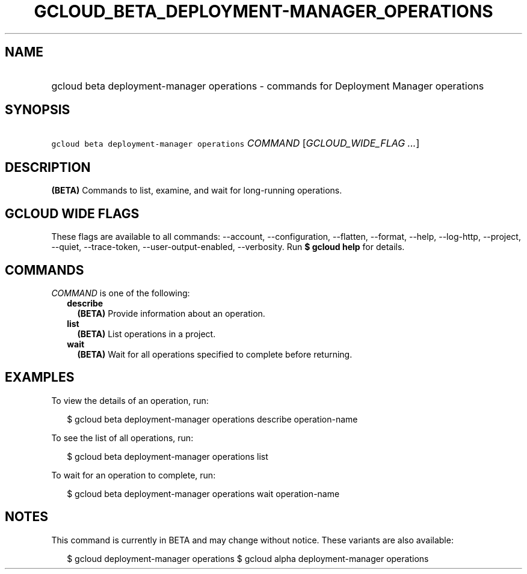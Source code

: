 
.TH "GCLOUD_BETA_DEPLOYMENT\-MANAGER_OPERATIONS" 1



.SH "NAME"
.HP
gcloud beta deployment\-manager operations \- commands for Deployment Manager operations



.SH "SYNOPSIS"
.HP
\f5gcloud beta deployment\-manager operations\fR \fICOMMAND\fR [\fIGCLOUD_WIDE_FLAG\ ...\fR]



.SH "DESCRIPTION"

\fB(BETA)\fR Commands to list, examine, and wait for long\-running operations.



.SH "GCLOUD WIDE FLAGS"

These flags are available to all commands: \-\-account, \-\-configuration,
\-\-flatten, \-\-format, \-\-help, \-\-log\-http, \-\-project, \-\-quiet,
\-\-trace\-token, \-\-user\-output\-enabled, \-\-verbosity. Run \fB$ gcloud
help\fR for details.



.SH "COMMANDS"

\f5\fICOMMAND\fR\fR is one of the following:

.RS 2m
.TP 2m
\fBdescribe\fR
\fB(BETA)\fR Provide information about an operation.

.TP 2m
\fBlist\fR
\fB(BETA)\fR List operations in a project.

.TP 2m
\fBwait\fR
\fB(BETA)\fR Wait for all operations specified to complete before returning.


.RE
.sp

.SH "EXAMPLES"

To view the details of an operation, run:

.RS 2m
$ gcloud beta deployment\-manager operations describe operation\-name
.RE

To see the list of all operations, run:

.RS 2m
$ gcloud beta deployment\-manager operations list
.RE

To wait for an operation to complete, run:

.RS 2m
$ gcloud beta deployment\-manager operations wait operation\-name
.RE



.SH "NOTES"

This command is currently in BETA and may change without notice. These variants
are also available:

.RS 2m
$ gcloud deployment\-manager operations
$ gcloud alpha deployment\-manager operations
.RE

